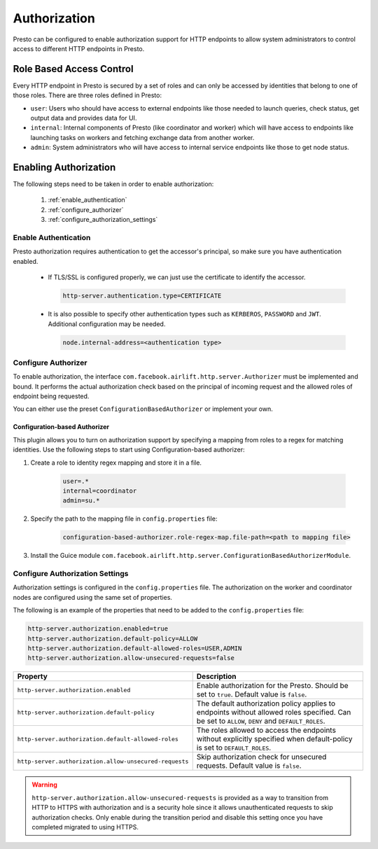 =============
Authorization
=============

Presto can be configured to enable authorization support for HTTP endpoints to
allow system administrators to control access to different HTTP endpoints in
Presto.

Role Based Access Control
-------------------------

Every HTTP endpoint in Presto is secured by a set of roles and can only be
accessed by identities that belong to one of those roles. There are three
roles defined in Presto:

* ``user``: Users who should have access to external endpoints like those needed
  to launch queries, check status, get output data and provides data for UI.
* ``internal``: Internal components of Presto (like coordinator and worker)
  which will have access to endpoints like launching tasks on workers and
  fetching exchange data from another worker.
* ``admin``: System administrators who will have access to internal service
  endpoints like those to get node status.

Enabling Authorization
----------------------

The following steps need to be taken in order to enable authorization:

 1. :ref:`enable_authentication`
 2. :ref:`configure_authorizer`
 3. :ref:`configure_authorization_settings`

.. _enable_authentication:

Enable Authentication
^^^^^^^^^^^^^^^^^^^^^

Presto authorization requires authentication to get the accessor's principal,
so make sure you have authentication enabled.

   - If TLS/SSL is configured properly, we can just use the certificate to
     identify the accessor.

     .. code-block:: none

         http-server.authentication.type=CERTIFICATE

   - It is also possible to specify other authentication types such as
     ``KERBEROS``, ``PASSWORD`` and ``JWT``. Additional configuration may be
     needed.

     .. code-block:: none

         node.internal-address=<authentication type>

.. _configure_authorizer:

Configure Authorizer
^^^^^^^^^^^^^^^^^^^^

To enable authorization, the interface
``com.facebook.airlift.http.server.Authorizer`` must be implemented and bound.
It performs the actual authorization check based on the principal of incoming
request and the allowed roles of endpoint being requested.

You can either use the preset ``ConfigurationBasedAuthorizer`` or implement
your own.

Configuration-based Authorizer
~~~~~~~~~~~~~~~~~~~~~~~~~~~~~~

This plugin allows you to turn on authorization support by specifying a mapping
from roles to a regex for matching identities. Use the following steps to start using
Configuration-based authorizer:

1. Create a role to identity regex mapping and store it in a file.

    .. code-block:: none

        user=.*
        internal=coordinator
        admin=su.*

2. Specify the path to the mapping file in ``config.properties`` file:

    .. code-block:: none

        configuration-based-authorizer.role-regex-map.file-path=<path to mapping file>

3. Install the Guice module
   ``com.facebook.airlift.http.server.ConfigurationBasedAuthorizerModule``.

.. _configure_authorization_settings:

Configure Authorization Settings
^^^^^^^^^^^^^^^^^^^^^^^^^^^^^^^^

Authorization settings is configured in the ``config.properties`` file. The
authorization on the worker and coordinator nodes are configured using the same
set of properties.

The following is an example of the properties that need to be added to the
``config.properties`` file:

.. code-block:: none

    http-server.authorization.enabled=true
    http-server.authorization.default-policy=ALLOW
    http-server.authorization.default-allowed-roles=USER,ADMIN
    http-server.authorization.allow-unsecured-requests=false

======================================================= ======================================================
Property                                                Description
======================================================= ======================================================
``http-server.authorization.enabled``                   Enable authorization for the Presto.
                                                        Should be set to ``true``. Default value is
                                                        ``false``.
``http-server.authorization.default-policy``            The default authorization policy applies to endpoints
                                                        without allowed roles specified. Can be set to
                                                        ``ALLOW``, ``DENY`` and ``DEFAULT_ROLES``.
``http-server.authorization.default-allowed-roles``     The roles allowed to access the endpoints without
                                                        explicitly specified when default-policy is set to
                                                        ``DEFAULT_ROLES``.
``http-server.authorization.allow-unsecured-requests``  Skip authorization check for unsecured requests.
                                                        Default value is ``false``.
======================================================= ======================================================

.. warning::

    ``http-server.authorization.allow-unsecured-requests`` is provided as a way to
    transition from HTTP to HTTPS with authorization and is a security hole
    since it allows unauthenticated requests to skip authorization checks. Only
    enable during the transition period and disable this setting once you have
    completed migrated to using HTTPS.
